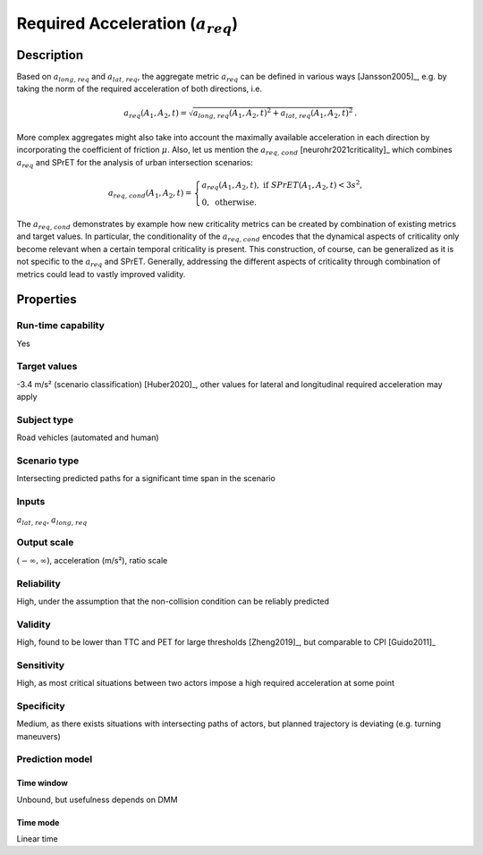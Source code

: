 Required Acceleration (:math:`{a}_{\mathit{req}}`)
==================================================

Description
-----------

Based on :math:`{a}_{\mathit{long,req}}` and :math:`{a}_{\mathit{lat,req}}`, the aggregate metric :math:`{a}_{\mathit{req}}` can be defined in various ways [Jansson2005]_, e.g. by taking the norm of the required acceleration of both directions, i.e.

.. math::
		{a}_{\mathit{req}}(A_1, A_2, t) = \sqrt{{a}_{\mathit{long,req}}(A_1, A_2, t)^2 + {a}_{\mathit{lat,req}}(A_1, A_2, t)^2}\,.

More complex aggregates might also take into account the maximally available acceleration in each direction by incorporating the coefficient of friction :math:`\mu`.
Also, let us mention the :math:`{a}_{\mathit{req,cond}}` [neurohr2021criticality]_ which combines :math:`{a}_{\mathit{req}}` and SPrET for the analysis of urban intersection scenarios:

.. math::
	{a}_{\mathit{req,cond}}(A_1,A_2,t)  =  \begin{cases}
		{a}_{\mathit{req}}(A_1,A_2,t), \text{ if } \mathit{SPrET}(A_1,A_2,t) < 3s^2,\\
		0, \text{ otherwise.}
		\end{cases}

The :math:`{a}_{\mathit{req,cond}}` demonstrates by example how new criticality metrics can be created by combination of existing metrics and target values. In particular, the conditionality of the :math:`{a}_{\mathit{req,cond}}`
encodes that the dynamical aspects of criticality only become relevant when a certain temporal criticality is present.
This construction, of course, can be generalized as it is not specific to the :math:`{a}_{\mathit{req}}` and SPrET. 
Generally, addressing the different aspects of criticality through combination of metrics could lead to vastly improved validity.

Properties
----------

Run-time capability
~~~~~~~~~~~~~~~~~~~

Yes

Target values
~~~~~~~~~~~~~

-3.4 m/s² (scenario classification) [Huber2020]_, other values for lateral and longitudinal required acceleration may apply

Subject type
~~~~~~~~~~~~

Road vehicles (automated and human)

Scenario type
~~~~~~~~~~~~~

Intersecting predicted paths for a significant time span in the scenario

Inputs
~~~~~~

:math:`{a}_{\mathit{lat,req}}`, :math:`{a}_{\mathit{long,req}}`

Output scale
~~~~~~~~~~~~

:math:`(-\infty, \infty)`,  acceleration (m/s²), ratio scale

Reliability
~~~~~~~~~~~

High, under the assumption that the non-collision condition can be reliably predicted

Validity
~~~~~~~~

High, found to be lower than TTC and PET for large thresholds [Zheng2019]_, but comparable to CPI [Guido2011]_

Sensitivity
~~~~~~~~~~~

High, as most critical situations between two actors impose a high required acceleration at some point

Specificity
~~~~~~~~~~~

Medium, as there exists situations with intersecting paths of actors, but planned trajectory is deviating (e.g. turning maneuvers)

Prediction model
~~~~~~~~~~~~~~~~

Time window
^^^^^^^^^^^
Unbound, but usefulness depends on DMM

Time mode
^^^^^^^^^
Linear time
